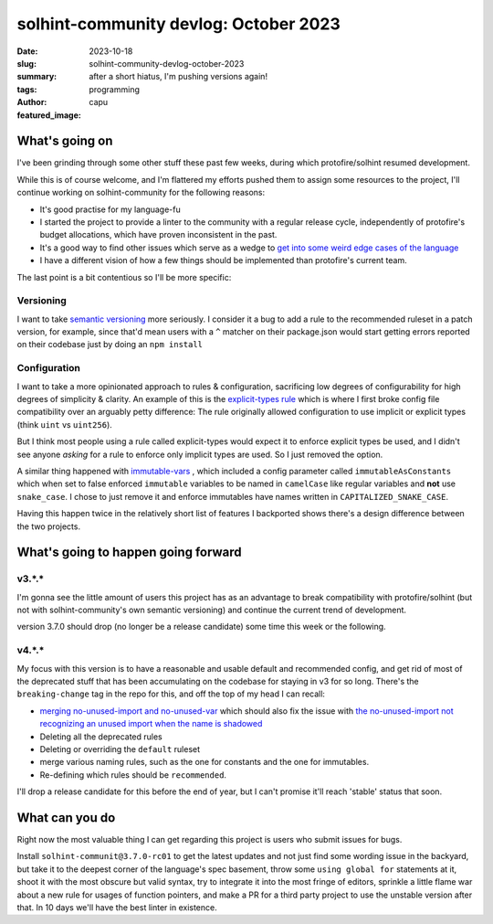 ######################################
solhint-community devlog: October 2023
######################################
:date: 2023-10-18
:slug: solhint-community-devlog-october-2023
:summary: after a short hiatus, I'm pushing versions again!
:tags: programming
:author: capu
:featured_image:

What's going on
===============

I've been grinding through some other stuff these past few weeks, during which
protofire/solhint resumed development.

While this is of course welcome, and I'm flattered my efforts pushed them to
assign some resources to the project, I'll continue working on
solhint-community for the following reasons:

- It's good practise for my language-fu
- I started the project to provide a linter to the community with a regular
  release cycle, independently of protofire's budget allocations, which have
  proven inconsistent in the past.
- It's a good way to find other issues which serve as a wedge to `get into some
  weird edge cases of the language
  <https://forum.soliditylang.org/t/interface-implementations-should-have-the-same-parameter-names-as-the-interface/1725>`_ 
- I have a different vision of how a few things should be implemented than
  protofire's current team. 

The last point is a bit contentious so I'll be more specific:

Versioning
----------

I want to take `semantic versioning
<{filename}/2023-07-24-solhint-versions.rst>`_ more seriously. I consider it a
bug to add a rule to the recommended ruleset in a patch version, for example,
since that'd mean users with a ``^`` matcher on their package.json would start
getting errors reported on their codebase just by doing an ``npm install``

Configuration
-------------

I want to take a more opinionated approach to rules & configuration, sacrificing
low degrees of configurability for high degrees of simplicity & clarity. An
example of this is the `explicit-types rule
<https://github.com/solhint-community/solhint-community/pull/41>`_ which is
where I first broke config file compatibility over an arguably petty difference:
The rule originally allowed configuration to use implicit or explicit types
(think ``uint`` vs ``uint256``).

But I think most people using a rule called explicit-types would expect it to
enforce explicit types be used, and I didn't see anyone *asking* for a rule to
enforce only implicit types are used. So I just removed the option.

A similar thing happened with `immutable-vars
<https://github.com/solhint-community/solhint-community/pull/54/commits/ea34887d35df88df1e2c89e8043068e6a72df9c2>`_
, which included a config parameter called ``immutableAsConstants`` which when
set to false enforced ``immutable`` variables to be named in ``camelCase`` like
regular variables and **not** use ``snake_case``. I chose to just remove it and
enforce immutables have names written in ``CAPITALIZED_SNAKE_CASE``.

Having this happen twice in the relatively short list of features I backported
shows there's a design difference between the two projects.

What's going to happen going forward
====================================

v3.*.*
------

I'm gonna see the little amount of users this project has as an advantage to
break compatibility with protofire/solhint (but not with solhint-community's own
semantic versioning) and continue the current trend of development.

version 3.7.0 should drop (no longer be a release candidate) some time this week
or the following.

v4.*.*
------

My focus with this version is to have a reasonable and usable default and
recommended config, and get rid of most of the deprecated stuff that has been
accumulating on the codebase for staying in v3 for so long. There's the
``breaking-change`` tag in the repo for this, and off the top of my head I can
recall:

- `merging no-unused-import and no-unused-var
  <https://github.com/solhint-community/solhint-community/issues/23>`_  which
  should also fix the issue with `the no-unused-import not recognizing an unused
  import when the name is shadowed
  <https://github.com/solhint-community/solhint-community/issues/24>`_ 
- Deleting all the deprecated rules
- Deleting or overriding the ``default`` ruleset
- merge various naming rules, such as the one for constants and the one for
  immutables.
- Re-defining which rules should be ``recommended``.

I'll drop a release candidate for this before the end of year, but I can't
promise it'll reach 'stable' status that soon.

What can you do
===============

Right now the most valuable thing I can get regarding this project is users who
submit issues for bugs.

Install ``solhint-communit@3.7.0-rc01`` to get the latest updates and not just
find some wording issue in the backyard, but take it to the deepest corner of
the language's spec basement, throw some ``using global for`` statements at it,
shoot it with the most obscure but valid syntax, try to integrate it into the
most fringe of editors, sprinkle a little flame war about a new rule for usages
of function pointers, and make a PR for a third party project to use the
unstable version after that. In 10 days we'll have the best linter in existence.
